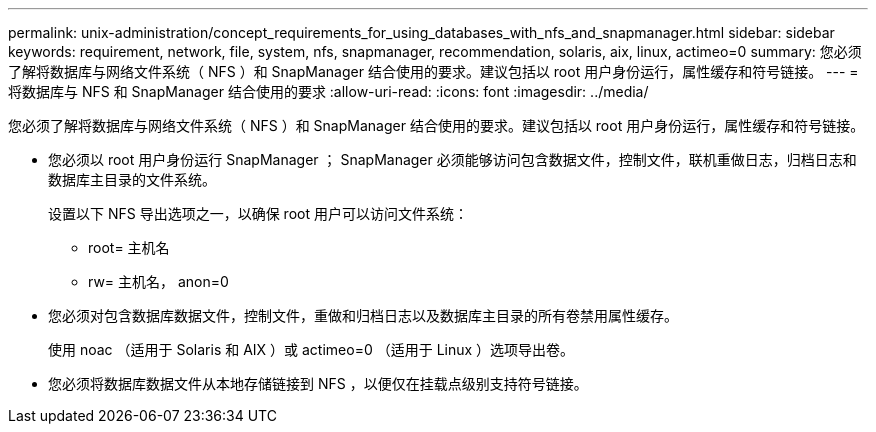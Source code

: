 ---
permalink: unix-administration/concept_requirements_for_using_databases_with_nfs_and_snapmanager.html 
sidebar: sidebar 
keywords: requirement, network, file, system, nfs, snapmanager, recommendation, solaris, aix, linux, actimeo=0 
summary: 您必须了解将数据库与网络文件系统（ NFS ）和 SnapManager 结合使用的要求。建议包括以 root 用户身份运行，属性缓存和符号链接。 
---
= 将数据库与 NFS 和 SnapManager 结合使用的要求
:allow-uri-read: 
:icons: font
:imagesdir: ../media/


[role="lead"]
您必须了解将数据库与网络文件系统（ NFS ）和 SnapManager 结合使用的要求。建议包括以 root 用户身份运行，属性缓存和符号链接。

* 您必须以 root 用户身份运行 SnapManager ； SnapManager 必须能够访问包含数据文件，控制文件，联机重做日志，归档日志和数据库主目录的文件系统。
+
设置以下 NFS 导出选项之一，以确保 root 用户可以访问文件系统：

+
** root= 主机名
** rw= 主机名， anon=0


* 您必须对包含数据库数据文件，控制文件，重做和归档日志以及数据库主目录的所有卷禁用属性缓存。
+
使用 noac （适用于 Solaris 和 AIX ）或 actimeo=0 （适用于 Linux ）选项导出卷。

* 您必须将数据库数据文件从本地存储链接到 NFS ，以便仅在挂载点级别支持符号链接。

